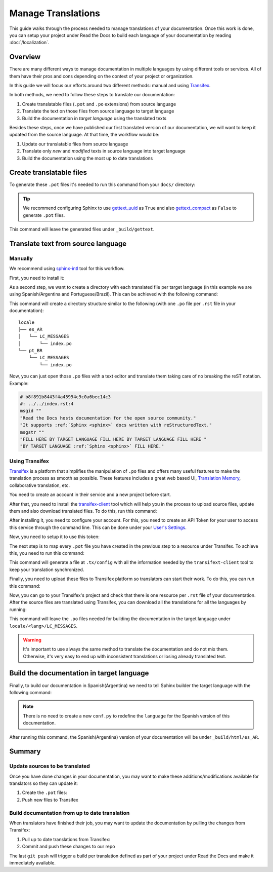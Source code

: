 Manage Translations
===================

This guide walks through the process needed to manage translations of your documentation.
Once this work is done, you can setup your project under Read the Docs to build each language of your documentation by reading :doc:`/localization`.

Overview
--------

There are many different ways to manage documentation in multiple languages by using different tools or services.
All of them have their pros and cons depending on the context of your project or organization.

In this guide we will focus our efforts around two different methods: manual and using Transifex_.

In both methods, we need to follow these steps to translate our documentation:

#. Create translatable files (``.pot`` and ``.po`` extensions) from source language
#. Translate the text on those files from source language to target language
#. Build the documentation in *target language* using the translated texts

Besides these steps, once we have published our first translated version of our documentation,
we will want to keep it updated from the source language. At that time, the workflow would be:

#. Update our translatable files from source language
#. Translate only *new* and *modified* texts in source language into target language
#. Build the documentation using the most up to date translations


Create translatable files
-------------------------

To generate these ``.pot`` files it's needed to run this command from your ``docs/`` directory:

.. prompt:: bash $

   sphinx-build -b gettext . _build/gettext


.. tip::

   We recommend configuring Sphinx to use gettext_uuid_ as ``True``
   and also gettext_compact_ as ``False`` to generate ``.pot`` files.

   .. Unfortunately these are custom types and can't yet be used with intersphinx
   .. https://github.com/sphinx-doc/sphinx/issues/5562
   .. _gettext_uuid: https://www.sphinx-doc.org/en/latest/usage/configuration.html#confval-gettext_uuid
   .. _gettext_compact: https://www.sphinx-doc.org/en/latest/usage/configuration.html#confval-gettext_compact


This command will leave the generated files under ``_build/gettext``.


Translate text from source language
-----------------------------------

Manually
~~~~~~~~

We recommend using `sphinx-intl`_ tool for this workflow.

.. _sphinx-intl: https://pypi.org/project/sphinx-intl/

First, you need to install it:

.. prompt:: bash $

   pip install sphinx-intl


As a second step, we want to create a directory with each translated file per target language
(in this example we are using Spanish/Argentina and Portuguese/Brazil).
This can be achieved with the following command:

.. prompt:: bash $

   sphinx-intl update -p _build/gettext -l es_AR -l pt_BR

This command will create a directory structure similar to the following
(with one ``.po`` file per ``.rst`` file in your documentation)::

  locale
  ├── es_AR
  │   └── LC_MESSAGES
  │       └── index.po
  └── pt_BR
      └── LC_MESSAGES
          └── index.po


Now, you can just open those ``.po`` files with a text editor and translate them taking care of no breaking the reST notation.
Example:

.. code-block:: po

   # b8f891b8443f4a45994c9c0a6bec14c3
   #: ../../index.rst:4
   msgid ""
   "Read the Docs hosts documentation for the open source community."
   "It supports :ref:`Sphinx <sphinx>` docs written with reStructuredText."
   msgstr ""
   "FILL HERE BY TARGET LANGUAGE FILL HERE BY TARGET LANGUAGE FILL HERE "
   "BY TARGET LANGUAGE :ref:`Sphinx <sphinx>` FILL HERE."


Using Transifex
~~~~~~~~~~~~~~~

Transifex_ is a platform that simplifies the manipulation of ``.po`` files and offers many useful features to make the translation process as smooth as possible.
These features includes a great web based UI, `Translation Memory`_, collaborative translation, etc.

.. _Transifex: https://www.transifex.com/
.. _Translation Memory: https://docs.transifex.com/setup/translation-memory

You need to create an account in their service and a new project before start.

After that, you need to install the `transifex-client`_ tool which will help you in the process to upload source files, update them and also download translated files.
To do this, run this command:

.. _transifex-client: https://docs.transifex.com/client/introduction

.. prompt:: bash $

   pip install transifex-client

After installing it, you need to configure your account.
For this, you need to create an API Token for your user to access this service through the command line.
This can be done under your `User's Settings`_.

.. _User's Settings: https://www.transifex.com/user/settings/api/


Now, you need to setup it to use this token:

.. prompt:: bash $

   tx init --token $TOKEN --no-interactive


The next step is to map every ``.pot`` file you have created in the previous step to a resource under Transifex.
To achieve this, you need to run this command:

.. prompt:: bash $

   tx config mapping-bulk \
       --project $TRANSIFEX_PROJECT \
       --file-extension '.pot' \
       --source-file-dir docs/_build/gettext \
       --source-lang en \
       --type PO \
       --expression 'locale/<lang>/LC_MESSAGES/{filepath}/{filename}.po' \
       --execute

This command will generate a file at ``.tx/config`` with all the information needed by the ``transifext-client`` tool to keep your translation synchronized.

Finally, you need to upload these files to Transifex platform so translators can start their work.
To do this, you can run this command:

.. prompt:: bash $

   tx push --source


Now, you can go to your Transifex's project and check that there is one resource per ``.rst`` file of your documentation.
After the source files are translated using Transifex, you can download all the translations for all the languages by running:

.. prompt:: bash $

   tx pull --all

This command will leave the ``.po`` files needed for building the documentation in the target language under ``locale/<lang>/LC_MESSAGES``.

.. warning::

   It's important to use always the same method to translate the documentation and do not mix them.
   Otherwise, it's very easy to end up with inconsistent translations or losing already translated text.


Build the documentation in target language
------------------------------------------


Finally, to build our documentation in Spanish(Argentina) we need to tell Sphinx builder the target language with the following command:

.. prompt:: bash $

   sphinx-build -b html -D language=es_AR . _build/html/es_AR

.. note::

   There is no need to create a new ``conf.py`` to redefine the ``language`` for the Spanish version of this documentation.

After running this command, the Spanish(Argentina) version of your documentation will be under ``_build/html/es_AR``.


Summary
-------

Update sources to be translated
~~~~~~~~~~~~~~~~~~~~~~~~~~~~~~~

Once you have done changes in your documentation, you may want to make these additions/modifications available for translators so they can update it:

#. Create the ``.pot`` files:

   .. prompt:: bash $

      sphinx-build -b gettext . _build/gettext


   .. For the manual workflow, we need to run this command

     $ sphinx-intl update -p _build/gettext -l es_AR -l pt_BR


#. Push new files to Transifex

   .. prompt:: bash $

      tx push --sources


Build documentation from up to date translation
~~~~~~~~~~~~~~~~~~~~~~~~~~~~~~~~~~~~~~~~~~~~~~~

When translators have finished their job, you may want to update the documentation by pulling the changes from Transifex:

#. Pull up to date translations from Transifex:

   .. prompt:: bash $

      tx pull --all

#. Commit and push these changes to our repo

   .. prompt:: bash $

      git add locale/
      git commit -m "Update translations"
      git push

The last ``git push`` will trigger a build per translation defined as part of your project under Read the Docs and make it immediately available.
